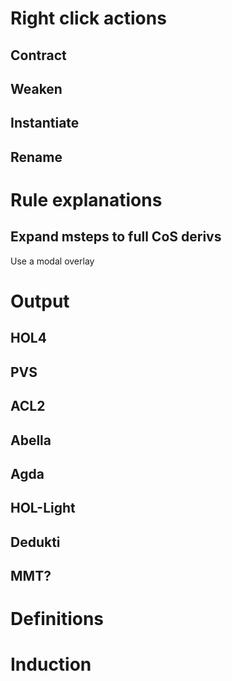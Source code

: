 * Right click actions
** Contract
** Weaken
** Instantiate
** Rename
* Rule explanations
** Expand msteps to full CoS derivs
Use a modal overlay
* Output
** HOL4
** PVS
** ACL2
** Abella
** Agda
** HOL-Light
** Dedukti
** MMT?
* Definitions
* Induction
